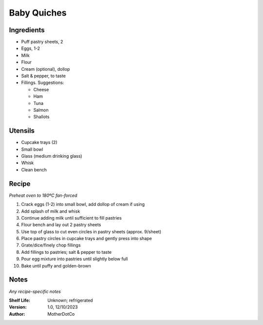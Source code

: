 ============
Baby Quiches
============

Ingredients
-----------

- Puff pastry sheets, 2
- Eggs, 1-2
- Milk
- Flour
- Cream (optional), dollop
- Salt & pepper, to taste
- Fillings. Suggestions:

  - Cheese
  - Ham
  - Tuna
  - Salmon
  - Shallots

Utensils
--------

- Cupcake trays (2)
- Small bowl
- Glass (medium drinking glass)
- Whisk
- Clean bench

Recipe
------

*Preheat oven to 180ºC fan-forced*

1. Crack eggs (1-2) into small bowl, add dollop of cream if using
#. Add splash of milk and whisk
#. Continue adding milk until sufficient to fill pastries
#. Flour bench and lay out 2 pastry sheets
#. Use top of glass to cut even circles in pastry sheets (approx. 9/sheet)
#. Place pastry circles in cupcake trays and gently press into shape
#. Grate/dice/finely chop fillings
#. Add fillings to pastries; salt & pepper to taste
#. Pour egg mixture into pastries until slightly below full
#. Bake until puffy and golden-brown


Notes
-----

*Any recipe-specific notes*

:Shelf Life: Unknown; refrigerated
:Version: 1.0, 12/10/2023
:Author: MotherDotCo
